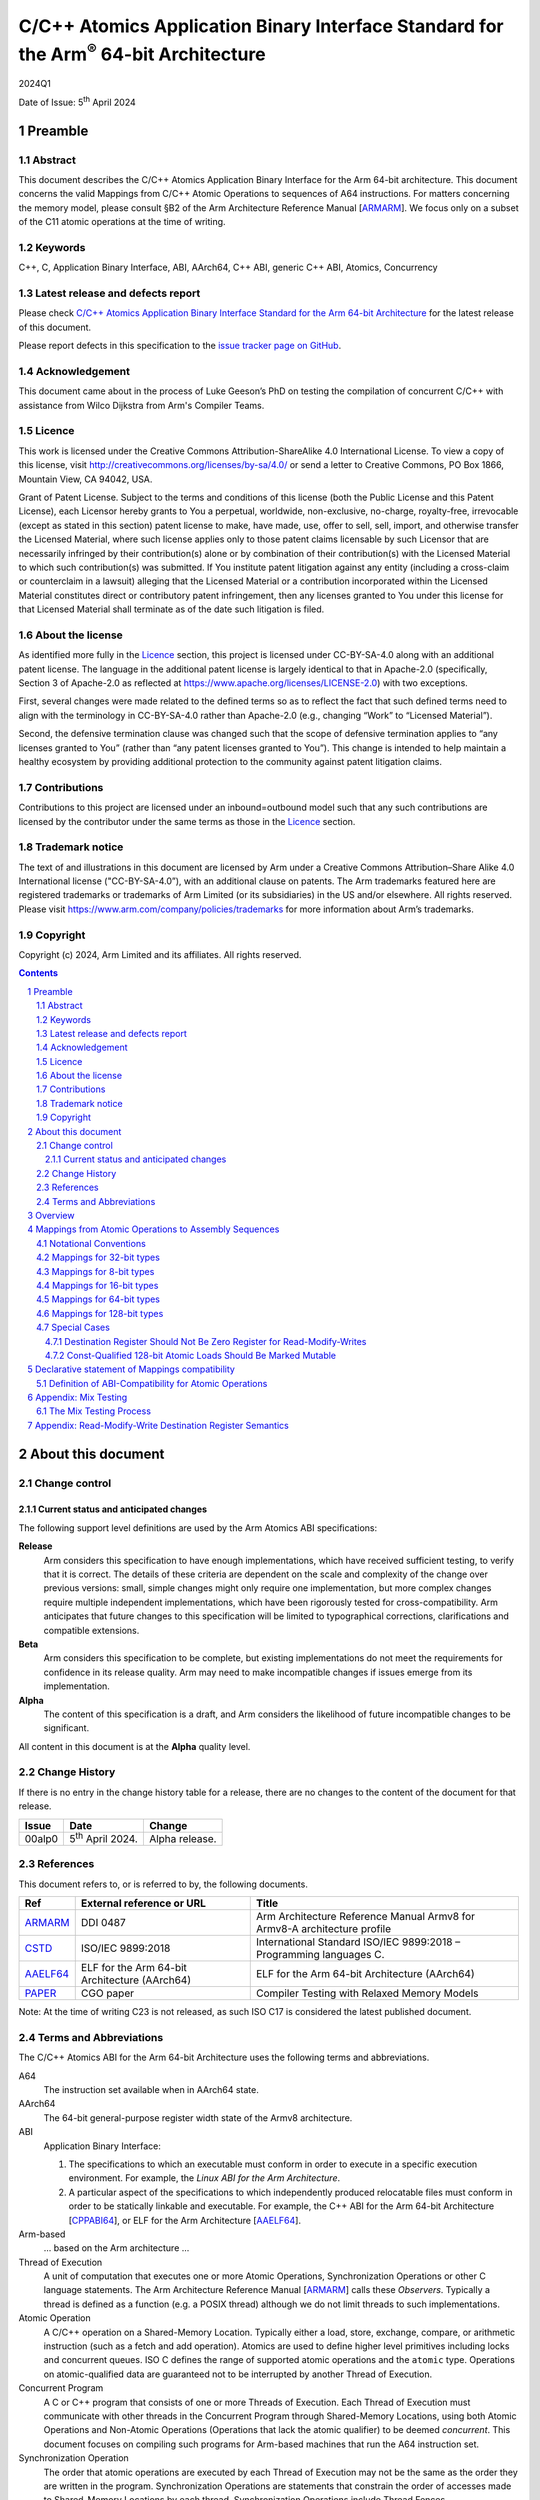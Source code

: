 ..
   Copyright (c) 2024, Arm Limited and its affiliates.  All rights reserved.
   CC-BY-SA-4.0 AND Apache-Patent-License
   See LICENSE file for details

.. |release| replace:: 2024Q1
.. |date-of-issue| replace:: 5\ :sup:`th` April 2024
.. |copyright-date| replace:: 2024
.. |footer| replace:: Copyright © |copyright-date|, Arm Limited and its
                      affiliates. All rights reserved.

.. _ARMARM: https://developer.arm.com/documentation/ddi0487/latest
.. _AAELF64: https://github.com/ARM-software/abi-aa/releases
.. _CPPABI64: https://github.com/ARM-software/abi-aa/releases
.. _CSTD: https://www.open-std.org/jtc1/sc22/wg14/www/docs/n1548.pdf
.. _PAPER: https://doi.org/10.1109/CGO57630.2024.10444836

*********************************************************************************************
C/C++ Atomics Application Binary Interface Standard for the Arm\ :sup:`®` 64-bit Architecture
*********************************************************************************************

.. class:: version

|release|

.. class:: issued

Date of Issue: |date-of-issue|

.. class:: logo

.. image:: Arm_logo_blue_RGB.svg
   :scale: 30%

.. section-numbering::

.. raw:: pdf

   PageBreak oneColumn


Preamble
========

Abstract
--------

This document describes the C/C++ Atomics Application Binary Interface for the
Arm 64-bit architecture. This document concerns the valid Mappings from C/C++
Atomic Operations to sequences of A64 instructions. For matters concerning the
memory model, please consult §B2 of the Arm Architecture Reference Manual
[ARMARM_]. We focus only on a subset of the C11 atomic operations at the time
of writing.

Keywords
--------

C++, C, Application Binary Interface, ABI, AArch64, C++ ABI,  generic C++ ABI,
Atomics, Concurrency

Latest release and defects report
---------------------------------

Please check `C/C++ Atomics Application Binary Interface Standard for the Arm 64-bit Architecture
<https://github.com/ARM-software/abi-aa>`_ for the latest
release of this document.

Please report defects in this specification to the `issue tracker page
on GitHub
<https://github.com/ARM-software/abi-aa/issues>`_.

.. raw:: pdf

   PageBreak

Acknowledgement
---------------

This document came about in the process of Luke Geeson’s PhD on testing the
compilation of concurrent C/C++ with assistance from Wilco Dijkstra from Arm's
Compiler Teams.



Licence
-------

This work is licensed under the Creative Commons
Attribution-ShareAlike 4.0 International License. To view a copy of
this license, visit http://creativecommons.org/licenses/by-sa/4.0/ or
send a letter to Creative Commons, PO Box 1866, Mountain View, CA
94042, USA.

Grant of Patent License. Subject to the terms and conditions of this
license (both the Public License and this Patent License), each
Licensor hereby grants to You a perpetual, worldwide, non-exclusive,
no-charge, royalty-free, irrevocable (except as stated in this
section) patent license to make, have made, use, offer to sell, sell,
import, and otherwise transfer the Licensed Material, where such
license applies only to those patent claims licensable by such
Licensor that are necessarily infringed by their contribution(s) alone
or by combination of their contribution(s) with the Licensed Material
to which such contribution(s) was submitted. If You institute patent
litigation against any entity (including a cross-claim or counterclaim
in a lawsuit) alleging that the Licensed Material or a contribution
incorporated within the Licensed Material constitutes direct or
contributory patent infringement, then any licenses granted to You
under this license for that Licensed Material shall terminate as of
the date such litigation is filed.

About the license
-----------------

As identified more fully in the Licence_ section, this project
is licensed under CC-BY-SA-4.0 along with an additional patent
license.  The language in the additional patent license is largely
identical to that in Apache-2.0 (specifically, Section 3 of Apache-2.0
as reflected at https://www.apache.org/licenses/LICENSE-2.0) with two
exceptions.

First, several changes were made related to the defined terms so as to
reflect the fact that such defined terms need to align with the
terminology in CC-BY-SA-4.0 rather than Apache-2.0 (e.g., changing
“Work” to “Licensed Material”).

Second, the defensive termination clause was changed such that the
scope of defensive termination applies to “any licenses granted to
You” (rather than “any patent licenses granted to You”).  This change
is intended to help maintain a healthy ecosystem by providing
additional protection to the community against patent litigation
claims.

Contributions
-------------

Contributions to this project are licensed under an inbound=outbound
model such that any such contributions are licensed by the contributor
under the same terms as those in the `Licence`_ section.

Trademark notice
----------------

The text of and illustrations in this document are licensed by Arm
under a Creative Commons Attribution–Share Alike 4.0 International
license ("CC-BY-SA-4.0”), with an additional clause on patents.
The Arm trademarks featured here are registered trademarks or
trademarks of Arm Limited (or its subsidiaries) in the US and/or
elsewhere. All rights reserved. Please visit
https://www.arm.com/company/policies/trademarks for more information
about Arm’s trademarks.

Copyright
---------

Copyright (c) |copyright-date|, Arm Limited and its affiliates.  All rights
reserved.

.. raw:: pdf

   PageBreak

.. contents::
   :depth: 3

.. raw:: pdf

   PageBreak

About this document
===================

Change control
--------------

Current status and anticipated changes
^^^^^^^^^^^^^^^^^^^^^^^^^^^^^^^^^^^^^^

The following support level definitions are used by the Arm Atomics ABI
specifications:

**Release**
   Arm considers this specification to have enough implementations, which have
   received sufficient testing, to verify that it is correct. The details of
   these criteria are dependent on the scale and complexity of the change over
   previous versions: small, simple changes might only require one
   implementation, but more complex changes require multiple independent
   implementations, which have been rigorously tested for cross-compatibility.
   Arm anticipates that future changes to this specification will be limited to
   typographical corrections, clarifications and compatible extensions.

**Beta**
   Arm considers this specification to be complete, but existing
   implementations do not meet the requirements for confidence in its release
   quality. Arm may need to make incompatible changes if issues emerge from its
   implementation.

**Alpha**
   The content of this specification is a draft, and Arm considers the
   likelihood of future incompatible changes to be significant.

All content in this document is at the **Alpha** quality level.

Change History
--------------

If there is no entry in the change history table for a release, there are no
changes to the content of the document for that release.

.. class:: atomicsabi64-change-history

.. table::

  +---------+------------------------------+-------------------------------------------------------------------+
  | Issue   | Date                         | Change                                                            |
  +=========+==============================+===================================================================+
  | 00alp0  | 5\ :sup:`th` April 2024.     | Alpha release.                                                    |
  +---------+------------------------------+-------------------------------------------------------------------+
  

References
----------

This document refers to, or is referred to by, the following documents.

.. table::

  +-------------+--------------------------------------------------------------+-----------------------------------------------------------------------------+
  | Ref         | External reference or URL                                    | Title                                                                       |
  +=============+==============================================================+=============================================================================+
  | ARMARM_     | DDI 0487                                                     | Arm Architecture Reference Manual Armv8 for Armv8-A architecture profile    |
  +-------------+--------------------------------------------------------------+-----------------------------------------------------------------------------+
  | CSTD_       | ISO/IEC 9899:2018                                            | International Standard ISO/IEC 9899:2018 – Programming languages C.         |
  +-------------+--------------------------------------------------------------+-----------------------------------------------------------------------------+
  | AAELF64_    | ELF for the Arm 64-bit Architecture (AArch64)                | ELF for the Arm 64-bit Architecture (AArch64)                               |
  +-------------+--------------------------------------------------------------+-----------------------------------------------------------------------------+
  | PAPER_      | CGO paper                                                    | Compiler Testing with Relaxed Memory Models                                 |
  +-------------+--------------------------------------------------------------+-----------------------------------------------------------------------------+



Note: At the time of writing C23 is not released, as such ISO C17 is considered
the latest published document.

.. raw:: pdf

   PageBreak

Terms and Abbreviations
-----------------------

The C/C++ Atomics ABI for the Arm 64-bit Architecture uses the following terms and
abbreviations.

A64
   The instruction set available when in AArch64 state.

AArch64
   The 64-bit general-purpose register width state of the Armv8 architecture.

ABI
   Application Binary Interface:

   1. The specifications to which an executable must conform in order to
      execute in a specific execution environment. For example, the
      :title-reference:`Linux ABI for the Arm Architecture`.

   2. A particular aspect of the specifications to which independently
      produced relocatable files must conform in order to be statically
      linkable and executable.  For example, the C++ ABI for the Arm 64-bit
      Architecture [CPPABI64_], or ELF for the Arm Architecture [AAELF64_].

Arm-based
   ... based on the Arm architecture ...

Thread of Execution
   A unit of computation that executes one or more Atomic Operations,
   Synchronization Operations or other C language statements. The Arm
   Architecture Reference Manual [ARMARM_] calls these *Observers*. Typically a
   thread is defined as a function (e.g. a POSIX thread) although we do not
   limit threads to such implementations.

Atomic Operation
   A C/C++ operation on a Shared-Memory Location. Typically either a load,
   store, exchange, compare, or arithmetic instruction (such as a fetch and add
   operation). Atomics are used to define higher level primitives including
   locks and concurrent queues. ISO C defines the range of supported atomic
   operations and the ``atomic`` type. Operations on atomic-qualified data are
   guaranteed not to be interrupted by another Thread of Execution.

Concurrent Program
   A C or C++ program that consists of one or more Threads of Execution. Each
   Thread of Execution must communicate with other threads in the Concurrent
   Program through Shared-Memory Locations, using both Atomic Operations and
   Non-Atomic Operations (Operations that lack the atomic qualifier) to be
   deemed *concurrent*. This document focuses on compiling such programs for
   Arm-based machines that run the A64 instruction set.

Synchronization Operation
   The order that atomic operations are executed by each Thread of Execution
   may not be the same as the order they are written in the program.
   Synchronization Operations are statements that constrain the order of
   accesses made to Shared-Memory Locations by each thread. Synchronization
   Operations include Thread Fences.

Shared-Memory Location
   A memory location that can be accessed by any Thread of Execution in the
   program.

Memory Order Parameter
   Describes a constraint on an Atomic Operation or Synchronization Operation.
   Memory Order describes how memory accesses made by Atomic Operations may be
   ordered with respect to other Atomic Operations and Synchronization
   Operations. ISO C defines a ``memory_order`` enum type to capture the
   possible memory order parameters.

Thread Fence 
   A Thread Fence is a Synchronization Operation that constrains the order of
   Accesses made by Atomic Operations on a given Thread of Execution. Fences
   are equipped with a Memory Order Parameter that specifies which kinds of
   accesses may be reordered before or after the fence. ISO C defines the
   ``atomic_thread_fence`` to synchronize the order of accesses made by atomic
   operations on ``_Atomic`` qualified data.

Assembly Sequence
   A sequence of A64 instructions, optionally including Atomic Instructions.

Mapping
   A Mapping takes an Atomic Operation and Compiler Profile as input, 
   producing an Assembly Sequence as output.

Compiler Profile
   A Compiler implementation and command-line flags or attributes that use
   Mappings.

More specific terminology is defined when it is first used.

.. raw:: pdf

   PageBreak

Overview
========

The C/C++ Atomics ABI for the Arm 64-bit architecture (AABI64) comprises the
following sub-components.

* The `Mappings from Atomic Operations to Assembly Sequences`_, which defines
  the Mappings from C/C++ atomic operations to sto one of more Assembly 
  Sequences that are interoperable with respect to each other.

* A `Declarative statement of Mappings compatibility`_, as far as
  non-exhaustive testing can validate, that the aforementioned Mappings can be
  used together. That is, there is no tested combination of Mappings that
  induces unexpected program behaviour when a compiled program that uses
  atomics is executed on a multi-core Arm-based machine.

Mappings from Atomic Operations to Assembly Sequences
=====================================================

We now describe the compatible Mappings for C/C++ Atomic Operations and
Assembly Sequences. Since there is a large number of ways these Mappings may be
combined, we break down the tables by the width of the access, and list
compatible Assembly Sequences for each Atomic Operation.

This is an open ABI, we encourage improvements to this specification to be
submitted to the `issue tracker page on
GitHub <https://github.com/ARM-software/abi-aa/issues>`_.

These Mappings are not exhaustive, but aim to cover the atomics we have tested.
Please request more atomics using the issue tracker.

Notational Conventions
----------------------
To reduce repetition, we use the following notational conventions

.. table::

  +-----------------------------------------+--------------------------------------+
  | Memory Order Parameter                  | Notation                             | 
  +=========================================+======================================+
  | ``memory_order_relaxed``                | ``relaxed``                          |
  +-----------------------------------------+--------------------------------------+
  | ``memory_order_acquire``                | ``acq``                              |
  +-----------------------------------------+--------------------------------------+
  | ``memory_order_release``                | ``rel``                              |
  +-----------------------------------------+--------------------------------------+
  | ``memory_order_acq_rel``                | ``acq_rel``                          |
  +-----------------------------------------+--------------------------------------+
  | ``memory_order_seq_cst``                | ``sc``                               |
  +-----------------------------------------+--------------------------------------+

In what follows ``loc`` refers to the location, ``val`` refers to a value
parameter.

Arbitrary registers may be used in the Assembly Sequences that may change in
compiler implementations. Cases where arbitrary registers may *not* be used are
covered in the Special Cases section.

Further, in what follows there may be multiple valid Mappings from Atomic
Operation to Assembly Sequence, as made available by a given architecture
extension. In this case we split the rows of the table to represent multiple
options.

.. table::

  +--------------------------------------------------------+--------------------------------------+
  | Atomic Operation                                       | Assembly Sequence                    | 
  +============================================+===========+======================================+
  | ``atomic_store_explicit(loc,val,relaxed)`` | ARCH1     | ``option A``                         |
  +                                            +-----------+--------------------------------------+
  |                                            | ARCH2     | ``option B``                         |
  +--------------------------------------------+-----------+--------------------------------------+

Where ARCH is for example BASE (armv8), LSE, LSE2, LSE128, RCPC, or LRCPC3.
ARCH describes the required extension, with BASE meaning Armv8-A with no
extensions and LSE is shorthand for FEAT_LSE (likewise for the other extensions).

Lastly, all operations are in a shorthand form:

.. table::

  +----------------------------------------------------+--------------------------------------+
  | Atomic Operation                                   | ShortHand Atomic Operation           | 
  +====================================================+======================================+
  | ``atomic_store_explicit(...)``                     | ``store(...)``                       |
  +----------------------------------------------------+--------------------------------------+
  | ``atomic_load_explicit(...)``                      | ``load(...)``                        |
  +----------------------------------------------------+--------------------------------------+
  | ``atomic_thread_fence(...)``                       | ``fence(...)``                       |
  +----------------------------------------------------+--------------------------------------+
  | ``atomic_exchange_explicit(...)``                  | ``exchange(...)``                    |
  +----------------------------------------------------+--------------------------------------+
  | ``atomic_fetch_add_explicit(...)``                 | ``fetch_add(...)``                   | 
  +----------------------------------------------------+--------------------------------------+
  | ``atomic_fetch_sub_explicit(...)``                 | ``fetch_sub(...)``                   | 
  +----------------------------------------------------+--------------------------------------+
  | ``atomic_fetch_or_explicit(...)``                  | ``fetch_or(...)``                    | 
  +----------------------------------------------------+--------------------------------------+
  | ``atomic_fetch_xor_explicit(...)``                 | ``fetch_xor(...)``                   | 
  +----------------------------------------------------+--------------------------------------+
  | ``atomic_fetch_and_explicit(...)``                 | ``fetch_and(...)``                   | 
  +----------------------------------------------------+--------------------------------------+


Mappings for 32-bit types
-------------------------

In what follows, register ``X1`` contains the location ``loc`` and ``W2``
contains ``val``. The result is returned in ``W0``.

  +-------------------------------------------------------------------------------------------+
  | Note                                                                                      |
  +===========================================================================================+
  | ``*`` Using ``WZR`` or ``XZR`` for the destination register is invalid (Section 4.7).     |
  +-------------------------------------------------------------------------------------------+

.. table::

  +------------------------------------------+--------------------------------------+
  | Atomic Operation                         | Assembly Sequence                    | 
  +==========================================+======================================+
  | ``store(loc,val,relaxed)``               | ``STR   W2, [X1]``                   |
  +------------------------------------------+--------------------------------------+
  | ``store(loc,val,rel)``                   | ``STLR  W2, [X1]``                   |
  | ``store(loc,val,sc)``                    |                                      |
  +------------------------------------------+--------------------------------------+
  | ``load(loc,relaxed)``                    | ``LDR   W2, [X1]``                   |
  +-------------------------------+----------+--------------------------------------+
  | ``load(loc,acq)``             | ``BASE`` | ``LDAR  W2, [X1]``                   |
  +                               +----------+--------------------------------------+
  |                               | ``RCPC`` | ``LDAPR W2, [X1]``                   |
  +-------------------------------+----------+--------------------------------------+
  | ``load(loc,sc)``                         | ``LDAR  W2, [X1]``                   |
  +------------------------------------------+--------------------------------------+
  | ``fence(relaxed)``                       | ``NOP``                              |
  +------------------------------------------+--------------------------------------+
  | ``fence(acq)``                           | ``DMB ISHLD``                        |
  +------------------------------------------+--------------------------------------+
  | ``fence(rel)``                           | ``DMB ISH``                          |
  | ``fence(acq_rel)``                       |                                      |
  | ``fence(sc)``                            |                                      |
  +-------------------------------+----------+--------------------------------------+
  | ``exchange(loc,val,relaxed)`` | ``BASE`` | ``loop:``                            |
  |                               |          |   ``LDXR   W0, [X1]``                |
  |                               |          |                                      |
  |                               |          |   ``STXR   W3, W2, [X1]``            |
  |                               |          |                                      |
  |                               |          |   ``CBNZ   W3, loop``                |
  |                               +----------+--------------------------------------+
  |                               | ``LSE``  | ``SWP    W2, W0, [X1]`` *            | 
  +-------------------------------+----------+--------------------------------------+
  | ``exchange(loc,val,acq)``     | ``BASE`` | ``loop:``                            |
  |                               |          |   ``LDAXR  W0, [X1]``                |
  |                               |          |                                      |
  |                               |          |   ``STXR   W3, W2, [X1]``            |
  |                               |          |                                      |
  |                               |          |   ``CBNZ   W3, loop``                |
  |                               +----------+--------------------------------------+
  |                               | ``LSE``  | ``SWPA   W2, W0, [X1]`` *            |  
  +-------------------------------+----------+--------------------------------------+
  | ``exchange(loc,val,rel)``     | ``BASE`` | ``loop:``                            |
  |                               |          |   ``LDXR   W0, [X1]``                |
  |                               |          |                                      |
  |                               |          |   ``STLXR  W3, W2, [X1]``            |
  |                               |          |                                      |
  |                               |          |   ``CBNZ   W3, loop``                |
  |                               +----------+--------------------------------------+
  |                               | ``LSE``  | ``SWPL   W2, W0, [X1]`` *            | 
  +-------------------------------+----------+--------------------------------------+
  | ``exchange(loc,val,acq_rel)`` | ``BASE`` | ``loop:``                            |
  | ``exchange(loc,val,sc)``      |          |   ``LDAXR  W0, [X1]``                |
  |                               |          |                                      |
  |                               |          |   ``STLXR  W3, W2, [X1]``            |
  |                               |          |                                      |
  |                               |          |   ``CBNZ   W3, loop``                |
  |                               +----------+--------------------------------------+
  |                               | ``LSE``  | ``SWPAL  W2, W0, [X1]`` *            | 
  +-------------------------------+----------+--------------------------------------+
  | ``fetch_add(loc,val,relaxed)``| ``BASE`` | ``loop:``                            |
  |                               |          |   ``LDXR   W0, [X1]``                |
  |                               |          |                                      |
  |                               |          |   ``ADD    W2, W2, W0``              |
  |                               |          |                                      |
  |                               |          |   ``STXR   W3, W2, [X1]``            |
  |                               |          |                                      |
  |                               |          |   ``CBNZ   W3, loop``                |
  +                               +----------+--------------------------------------+
  |                               | ``LSE``  | ``LDADD    W2, W0, [X1]`` *          |
  +-------------------------------+----------+--------------------------------------+
  | ``fetch_add(loc,val,acq)``    | ``BASE`` | ``loop:``                            |
  |                               |          |   ``LDAXR  W0, [X1]``                |
  |                               |          |                                      |
  |                               |          |   ``ADD    W2, W2, W0``              |
  |                               |          |                                      |
  |                               |          |   ``STXR   W3, W2, [X1]``            |
  |                               |          |                                      |
  |                               |          |   ``CBNZ   W3, loop``                |
  |                               +----------+--------------------------------------+
  |                               | ``LSE``  | ``LDADDA   W2, W0, [X1]`` *          | 
  +-------------------------------+----------+--------------------------------------+
  | ``fetch_add(loc,val,rel)``    | ``BASE`` | ``loop:``                            |
  |                               |          |   ``LDXR   W0, [X1]``                |
  |                               |          |                                      |
  |                               |          |   ``ADD    W2, W2, W0``              |
  |                               |          |                                      |
  |                               |          |   ``STLXR  W3, W2, [X1]``            |
  |                               |          |                                      |
  |                               |          |   ``CBNZ   W3, loop``                |
  |                               +----------+--------------------------------------+
  |                               | ``LSE``  | ``LDADDL   W2, W0, [X1]`` *          |
  +-------------------------------+----------+--------------------------------------+
  | ``fetch_add(loc,val,acq_rel)``| ``BASE`` | ``loop:``                            |
  | ``fetch_add(loc,val,sc)``     |          |   ``LDXAR  W0, [X1]``                |
  |                               |          |                                      |
  |                               |          |   ``ADD    W2, W2, W0``              |
  |                               |          |                                      |
  |                               |          |   ``STLXR  W3, W2, [X1]``            |
  |                               |          |                                      |
  |                               |          |   ``CBNZ   W3, loop``                | 
  |                               +----------+--------------------------------------+
  |                               | ``LSE``  | ``LDADDAL  W2, W0, [X1]`` *          |
  +-------------------------------+----------+--------------------------------------+
  | ``compare_exchange_strong(``  | ``BASE`` | ``loop:``                            |
  |   ``loc,&exp,val,relaxed,``   |          |   ``LDXR   W0, [X1]``                |
  |   ``relaxed)``                |          |                                      |
  |                               |          |   ``CMP    W0, W4``                  |
  |                               |          |                                      |
  |                               |          |   ``B.NE    fail``                   |
  |                               |          |                                      |
  |                               |          |   ``STXR   W3, W2, [X1]``            |
  |                               |          |                                      |
  |                               |          |   ``CBNZ   W3, loop``                |
  |                               |          |                                      |
  |                               |          | ``fail:``                            |
  |                               +----------+--------------------------------------+
  |                               | ``LSE``  | ``CAS    W0, W2, [X1]`` *            |
  +-------------------------------+----------+--------------------------------------+
  | ``compare_exchange_strong(``  | ``BASE`` | ``loop:``                            |
  |   ``loc,&exp,val,acq,acq)``   |          |   ``LDAXR  W0, [X1]``                |
  |                               |          |                                      |
  |                               |          |   ``CMP    W0, W4``                  |
  |                               |          |                                      |
  |                               |          |   ``B.NE    fail``                   |
  |                               |          |                                      |
  |                               |          |   ``STXR   W3, W2, [X1]``            |
  |                               |          |                                      |
  |                               |          |   ``CBNZ   W3, loop``                |
  |                               |          |                                      |
  |                               |          | ``fail:``                            |
  |                               +----------+--------------------------------------+
  |                               | ``LSE``  | ``CASA   W0, W2, [X1]`` *            |
  +-------------------------------+----------+--------------------------------------+
  | ``compare_exchange_strong(``  | ``BASE`` | ``loop:``                            |
  |   ``loc,&exp,val,rel,rel)``   |          |   ``LDXR   W0, [X1]``                |
  |                               |          |                                      |
  |                               |          |   ``CMP    W0, W4``                  |
  |                               |          |                                      |
  |                               |          |   ``B.NE    fail``                   |
  |                               |          |                                      |
  |                               |          |   ``STLXR  W3, W2, [X1]``            |
  |                               |          |                                      |
  |                               |          |   ``CBNZ   W3, loop``                |
  |                               |          |                                      |
  |                               |          | ``fail:``                            |
  |                               +----------+--------------------------------------+
  |                               | ``LSE``  | ``CASL   W0, W2, [X1]`` *            |
  +-------------------------------+----------+--------------------------------------+
  | ``compare_exchange_strong(``  | ``BASE`` | ``loop:``                            |
  |  ``loc,&exp,val,acq_rel,acq)``|          |   ``LDAXR  W0, [X1]``                |
  | ``compare_exchange_strong(``  |          |                                      |
  |   ``loc,&exp,val,sc,sc)``     |          |   ``CMP    W0, W4``                  |
  |                               |          |                                      |
  |                               |          |   ``B.NE    fail``                   |
  |                               |          |                                      |
  |                               |          |   ``STLXR  W3, W2, [X1]``            |
  |                               |          |                                      |
  |                               |          |   ``CBNZ   W3, loop``                |
  |                               |          |                                      |
  |                               |          | ``fail:``                            |
  |                               +----------+--------------------------------------+
  |                               | ``LSE``  | ``CASAL  W0, W2, [X1]`` *            |
  +-------------------------------+----------+--------------------------------------+

Mappings for 8-bit types
------------------------

The Mappings for 8-bit types are the same as 32-bit types except they use the
``B`` variants of instructions. 


Mappings for 16-bit types
-------------------------

The Mappings for 16-bit types are the same as 32-bit types except they use the
``H`` variants of instructions.

Mappings for 64-bit types
-------------------------

The Msappings for 64-bit types are the same as 32-bit types except the registers
used are X-registers.

Mappings for 128-bit types
--------------------------

Since the access width of 128-bit types is double that of the 64-bit register
width, the following Mappings use *pair* instructions, which require their own
table.

In what follows, register ``X4`` contains the location ``loc``, ``X2`` and 
``X3`` contain the input value. The result is returned in ``X0`` and ``X1``.

.. table::

  +-----------------------------------------------+--------------------------------------+
  | Atomic Operation                              | Assembly Sequence                    |
  +=================================+=============+======================================+
  | ``store(loc,val,relaxed)``      | ``BASE``    | ``loop:``                            |
  |                                 |             |   ``LDXP   XZR, X1, [X4]``           |
  |                                 |             |                                      |
  |                                 |             |   ``STXP   W5, X2, X3, [X4]``        |
  |                                 |             |                                      |
  |                                 |             |   ``CBNZ   W5, loop``                |
  |                                 +-------------+--------------------------------------+
  |                                 | ``LSE``     | ``LDP   X0, X1, [X4]``               |
  |                                 |             |                                      |
  |                                 |             | ``loop:``                            |
  |                                 |             |   ``MOV    X6, X0``                  |
  |                                 |             |                                      |
  |                                 |             |   ``MOV    X7, X1``                  |
  |                                 |             |                                      |
  |                                 |             |   ``CASP   X0, X1, X2, X3, [X4]``    |
  |                                 |             |                                      |
  |                                 |             |   ``CMP    X0, X6``                  |
  |                                 |             |                                      |
  |                                 |             |   ``CCMP   X1, X7, 0, EQ``           |
  |                                 |             |                                      |
  |                                 |             |   ``B.NE   loop``                    |
  |                                 +-------------+--------------------------------------+
  |                                 | ``LSE2``    | ``STP   x2, X3, [X4]``               |
  +---------------------------------+-------------+--------------------------------------+
  | ``store(loc,val,rel)``          | ``BASE``    | ``loop:``                            |
  |                                 |             |   ``LDXP    XZR, X1, [X4]``          |
  |                                 |             |   ``STLXP   W5, X2, X3, [X4]``       |
  |                                 |             |   ``CBNZ    W5, loop``               |
  |                                 +-------------+--------------------------------------+
  |                                 | ``LSE``     | ``LDP   X0, X1, [X4]``               |
  |                                 |             |                                      |
  |                                 |             | ``loop:``                            |
  |                                 |             |   ``MOV    X6, X0``                  |
  |                                 |             |                                      |
  |                                 |             |   ``MOV    X7, X1``                  |
  |                                 |             |                                      |
  |                                 |             |   ``CASPL  X0, X1, X2, X3, [X4]``    |
  |                                 |             |                                      |
  |                                 |             |   ``CMP    X0, X6``                  |
  |                                 |             |                                      |
  |                                 |             |   ``CCMP   X1, X7, 0, EQ``           |
  |                                 |             |                                      |
  |                                 |             |   ``B.NE   loop``                    |
  |                                 +-------------+--------------------------------------+
  |                                 | ``LSE2``    | ``DMB   ISH``                        |
  |                                 |             |                                      |
  |                                 |             | ``STP   X2, X3, [X4]``               |
  |                                 +-------------+--------------------------------------+
  |                                 | ``LRCPC3``  | ``STILP   X2, X3, [X4]``             |
  +---------------------------------+-------------+--------------------------------------+
  | ``store(loc,val,sc)``           | ``BASE``    | ``loop:``                            |
  |                                 |             |   ``LDXP    XZR, X1, [X4]``          |
  |                                 |             |                                      |
  |                                 |             |   ``STLXP   W5, X2, X3, [X4]``       |
  |                                 |             |                                      |
  |                                 |             |   ``CBNZ    W5, loop``               |
  |                                 +-------------+--------------------------------------+
  |                                 | ``LSE``     | ``LDP   X0, X1, [X4]``               |
  |                                 |             |                                      |
  |                                 |             | ``loop:``                            |
  |                                 |             |   ``MOV    X6, X0``                  |
  |                                 |             |                                      |
  |                                 |             |   ``MOV    X7, X1``                  |
  |                                 |             |                                      |
  |                                 |             |   ``CASPL  X0, X1, X2, X3, [X4]``    |
  |                                 |             |                                      |
  |                                 |             |   ``CMP    X0, X6``                  |
  |                                 |             |                                      |
  |                                 |             |   ``CCMP   X1, X7, 0, EQ``           |
  |                                 |             |                                      |
  |                                 |             |   ``B.NE   loop``                    |
  |                                 +-------------+--------------------------------------+
  |                                 | ``LSE2``    | ``DMB   ISH``                        |
  |                                 |             |                                      |
  |                                 |             | ``STP   X2, X3, [X4]``               |
  |                                 |             |                                      |
  |                                 |             | ``DMB   ISH``                        |
  |                                 +-------------+--------------------------------------+
  |                                 | ``LRCPC3``  | ``STILP   X2, X3, [X4]``             |
  +---------------------------------+-------------+--------------------------------------+
  | ``load(loc,relaxed)``           | ``BASE``    | ``loop:``                            |
  |                                 |             |   ``LDXP   X0, X1, [X4]``            |
  |                                 |             |                                      |
  |                                 |             |   ``STXP   W5, X0, X1, [X4]``        |
  |                                 |             |                                      |
  |                                 |             |   ``CBNZ   W5, loop``                |
  |                                 +-------------+--------------------------------------+
  |                                 | ``LSE``     | ``CASP   X0, X1, X0, X1, [X4]``      |
  |                                 +-------------+--------------------------------------+
  |                                 | ``LSE2``    | ``LDP   X0, X1, [X4]``               |
  +---------------------------------+-------------+--------------------------------------+
  | ``load(loc,acq)``               | ``BASE``    | ``loop:``                            |
  |                                 |             |   ``LDAXP  X0, X1, [X4]``            |
  |                                 |             |                                      |
  |                                 |             |   ``STXP   W5, X0, X1, [X4]``        |
  |                                 |             |                                      |
  |                                 |             |   ``CBNZ   W5, loop``                |
  |                                 +-------------+--------------------------------------+
  |                                 | ``LSE``     | ``CASPA  X0, X1, X0, X1, [X4]``      |
  |                                 +-------------+--------------------------------------+
  |                                 | ``LSE2``    | ``LDP   X0, X1, [X4]``               |
  |                                 |             |                                      |
  |                                 |             | ``DMB   ISHLD``                      |
  |                                 +-------------+--------------------------------------+
  |                                 | ``LRCPC3``  | ``LDIAPP   X0, X1, [X4]``            |
  +---------------------------------+-------------+--------------------------------------+
  | ``load(loc,sc)``                | ``BASE``    | ``loop:``                            |
  |                                 |             |   ``LDAXP   X0, X1, [X4]``           |
  |                                 |             |                                      |
  |                                 |             |   ``STXP    W5, X0, X1, [X4]``       |
  |                                 |             |                                      |
  |                                 |             |   ``CBNZ    W5, loop``               |
  |                                 +-------------+--------------------------------------+
  |                                 | ``LSE``     | ``CASPA  X0, X1, X0, X1, [X4]``      |
  |                                 +-------------+--------------------------------------+
  |                                 | ``LSE2``    | ``LDAR  X5, [X4]``                   |
  |                                 |             |                                      |
  |                                 |             | ``LDP   X0, X1, [X4]``               |
  |                                 |             |                                      |
  |                                 |             | ``DMB   ISHLD``                      |
  |                                 +-------------+--------------------------------------+
  |                                 | ``LRCPC3``  | ``LDAR   X5, [X4]``                  |
  |                                 |             |                                      |
  |                                 |             | ``LDIAPP X0, X1, [X4]``              |
  +---------------------------------+-------------+--------------------------------------+
  | ``exchange(loc,val,relaxed)``   | ``BASE``    | ``loop:``                            |
  |                                 |             |   ``LDXP   X0, X1, [X4]``            |
  |                                 |             |                                      |
  |                                 |             |   ``STXP   W5, X2, X3, [X4]``        |
  |                                 |             |                                      |
  |                                 |             |   ``CBNZ   W5, loop``                |
  |                                 +-------------+--------------------------------------+
  |                                 | ``LSE``     | ``LDP   X0, X1, [X4]``               |
  |                                 |             |                                      |
  |                                 |             | ``loop:``                            |
  |                                 |             |   ``MOV    X6, X0``                  |
  |                                 |             |                                      |
  |                                 |             |   ``MOV    X7, X1``                  |
  |                                 |             |                                      |
  |                                 |             |   ``CASP   X0, X1, X2, X3, [X4]``    |
  |                                 |             |                                      |
  |                                 |             |   ``CMP    X0, X6``                  |
  |                                 |             |                                      |
  |                                 |             |   ``CCMP   X1, X7, 0, EQ``           |
  |                                 |             |                                      |
  |                                 |             |   ``B.NE   loop``                    |
  |                                 +-------------+--------------------------------------+
  |                                 | ``LSE128``  | ``MOV    X0, X2``                    |
  |                                 |             |                                      |
  |                                 |             | ``MOV    X1, X3``                    |
  |                                 |             |                                      |
  |                                 |             | ``SWPP   X0, X1, [X4]``              |
  +---------------------------------+-------------+--------------------------------------+
  | ``exchange(loc,val,acq)``       | ``BASE``    | ``loop:``                            |
  |                                 |             |   ``LDAXP  X0, X1, [X4]``            |
  |                                 |             |                                      |
  |                                 |             |   ``STXP   W5, X2, X3, [X4]``        |
  |                                 |             |                                      |
  |                                 |             |   ``CBNZ   W5, loop``                |
  |                                 +-------------+--------------------------------------+
  |                                 | ``LSE``     | ``LDP   X0, X1, [X4]``               |
  |                                 |             |                                      |
  |                                 |             | ``loop:``                            |
  |                                 |             |   ``MOV    X6, X0``                  |
  |                                 |             |                                      |
  |                                 |             |   ``MOV    X7, X1``                  |
  |                                 |             |                                      |
  |                                 |             |   ``CASPA  X0, X1, X2, X3, [X4]``    |
  |                                 |             |                                      |
  |                                 |             |   ``CMP    X0, X6``                  |
  |                                 |             |                                      |
  |                                 |             |   ``CCMP   X1, X7, 0, EQ``           |
  |                                 |             |                                      |
  |                                 |             |   ``B.NE   loop``                    |
  |                                 +-------------+--------------------------------------+
  |                                 | ``LSE128``  | ``MOV    X0, X2``                    |
  |                                 |             |                                      |
  |                                 |             | ``MOV    X1, X3``                    |
  |                                 |             |                                      |
  |                                 |             | ``SWPPA  X0, X1, [X4]``              |
  +---------------------------------+-------------+--------------------------------------+
  | ``exchange(loc,val,rel)``       | ``BASE``    | ``loop:``                            |
  |                                 |             |   ``LDXP   X0, X1, [X4]``            |
  |                                 |             |                                      |
  |                                 |             |   ``STLXP  W5, X2, X3, [X4]``        |
  |                                 |             |                                      |
  |                                 |             |   ``CBNZ   W5, loop``                |
  |                                 +-------------+--------------------------------------+
  |                                 | ``LSE``     | ``LDP   X0, X1, [X4]``               |
  |                                 |             |                                      |
  |                                 |             | ``loop:``                            |
  |                                 |             |   ``MOV    X6, X0``                  |
  |                                 |             |                                      |
  |                                 |             |   ``MOV    X7, X1``                  |
  |                                 |             |                                      |
  |                                 |             |   ``CASPL  X0, X1, X2, X3, [X4]``    |
  |                                 |             |                                      |
  |                                 |             |   ``CMP    X0, X6``                  |
  |                                 |             |                                      |
  |                                 |             |   ``CCMP   X1, X7, 0, EQ``           |
  |                                 |             |                                      |
  |                                 |             |   ``B.NE   loop``                    |
  |                                 +-------------+--------------------------------------+
  |                                 | ``LSE128``  | ``MOV    X0, X2``                    |
  |                                 |             |                                      |
  |                                 |             | ``MOV    X1, X3``                    |
  |                                 |             |                                      |
  |                                 |             | ``SWPPL  X0, X1, [X4]``              |
  +---------------------------------+-------------+--------------------------------------+
  | ``exchange(loc,val,acq_rel)``   | ``BASE``    | ``loop:``                            |
  | ``exchange(loc,val,sc)``        |             |   ``LDAXP  X0, X1, [X4]``            |
  |                                 |             |                                      |
  |                                 |             |   ``STLXP  W5, X2, X3, [X4]``        |
  |                                 |             |                                      |
  |                                 |             |   ``CBNZ   W5, loop``                |
  |                                 +-------------+--------------------------------------+
  |                                 | ``LSE``     | ``LDP   X0, X1, [X4]``               |
  |                                 |             |                                      |
  |                                 |             | ``loop:``                            |
  |                                 |             |   ``MOV    X6, X0``                  |
  |                                 |             |                                      |
  |                                 |             |   ``MOV    X7, X1``                  |
  |                                 |             |                                      |
  |                                 |             |   ``CASPAL X0, X1, X2, X3, [X4]``    |
  |                                 |             |                                      |
  |                                 |             |   ``CMP    X0, X6``                  |
  |                                 |             |                                      |
  |                                 |             |   ``CCMP   X1, X7, 0, EQ``           |
  |                                 |             |                                      |
  |                                 |             |   ``B.NE   loop``                    |
  |                                 +-------------+--------------------------------------+
  |                                 | ``LSE128``  | ``MOV    X0, X2``                    |
  |                                 |             |                                      |
  |                                 |             | ``MOV    X1, X3``                    |
  |                                 |             |                                      |
  |                                 |             | ``SWPPAL X0, X1, [X4]``              |
  +---------------------------------+-------------+--------------------------------------+
  | ``fetch_add(loc,val,relaxed)``  | ``BASE``    | ``loop:``                            |
  |                                 |             |   ``LDXP   X0, X1, [X4]``            |
  |                                 |             |                                      |
  |                                 |             |   ``ADDS   X0, X0, X2``              |
  |                                 |             |                                      |
  |                                 |             |   ``ADC    X1, X1, X3``              |
  |                                 |             |                                      |
  |                                 |             |   ``STXP   W5, X2, X3, [X4]``        |
  |                                 |             |                                      |
  |                                 |             |   ``CBNZ   W5, loop``                |
  |                                 +-------------+--------------------------------------+
  |                                 | ``LSE``     | ``LDP   X0, X1, [X4]``               |
  |                                 |             |                                      |
  |                                 |             | ``loop:``                            |
  |                                 |             |   ``MOV    X6, X0``                  |
  |                                 |             |                                      |
  |                                 |             |   ``MOV    X7, X1``                  |
  |                                 |             |                                      |
  |                                 |             |   ``ADDS   X8, X0, X2``              |
  |                                 |             |                                      |
  |                                 |             |   ``ADC    X9, X1, X3``              |
  |                                 |             |                                      |
  |                                 |             |   ``CASP   X0, X1, X8, X9, [X4]``    |
  |                                 |             |                                      |
  |                                 |             |   ``CMP    X0, X6``                  |
  |                                 |             |                                      |
  |                                 |             |   ``CCMP   X1, X7, 0, EQ``           |
  |                                 |             |                                      |
  |                                 |             |   ``B.NE   loop``                    |
  +---------------------------------+-------------+--------------------------------------+
  | ``fetch_add(loc,val,acq)``      | ``BASE``    | ``loop:``                            |
  |                                 |             |   ``LDAXP  X0, X1, [X4]``            |
  |                                 |             |                                      |
  |                                 |             |   ``ADDS   X0, X0, X2``              |
  |                                 |             |                                      |
  |                                 |             |   ``ADC    X1, X1, X3``              |
  |                                 |             |                                      |
  |                                 |             |   ``STXP   W5, X2, X3, [X4]``        |
  |                                 |             |                                      |
  |                                 |             |   ``CBNZ   W5, loop``                |
  |                                 +-------------+--------------------------------------+
  |                                 | ``LSE``     | ``LDP   X0, X1, [X4]``               |
  |                                 |             |                                      |
  |                                 |             | ``loop:``                            |
  |                                 |             |   ``MOV    X6, X0``                  |
  |                                 |             |                                      |
  |                                 |             |   ``MOV    X7, X1``                  |
  |                                 |             |                                      |
  |                                 |             |   ``ADDS   X8, X0, X2``              |
  |                                 |             |                                      |
  |                                 |             |   ``ADC    X9, X1, X3``              |
  |                                 |             |                                      |
  |                                 |             |   ``CASPA  X0, X1, X8, X9, [X4]``    |
  |                                 |             |                                      |
  |                                 |             |   ``CMP    X0, X6``                  |
  |                                 |             |                                      |
  |                                 |             |   ``CCMP   X1, X7, 0, EQ``           |
  |                                 |             |                                      |
  |                                 |             |   ``B.NE   loop``                    |
  +---------------------------------+-------------+--------------------------------------+
  | ``fetch_add(loc,val,rel)``      | ``BASE``    | ``loop:``                            |
  |                                 |             |   ``LDXP   X0, X1, [X4]``            |
  |                                 |             |                                      |
  |                                 |             |   ``ADDS   X0, X0, X2``              |
  |                                 |             |                                      |
  |                                 |             |   ``ADC    X1, X1, X3``              |
  |                                 |             |                                      |
  |                                 |             |   ``STLXP  W5, X2, X3, [X4]``        |
  |                                 |             |                                      |
  |                                 |             |   ``CBNZ   W5, loop``                |
  |                                 +-------------+--------------------------------------+
  |                                 | ``LSE``     | ``LDP   X0, X1, [X4]``               |
  |                                 |             |                                      |
  |                                 |             | ``loop:``                            |
  |                                 |             |   ``MOV    X6, X0``                  |
  |                                 |             |                                      |
  |                                 |             |   ``MOV    X7, X1``                  |
  |                                 |             |                                      |
  |                                 |             |   ``ADDS   X8, X0, X2``              |
  |                                 |             |                                      |
  |                                 |             |   ``ADC    X9, X1, X3``              |
  |                                 |             |                                      |
  |                                 |             |   ``CASPL  X0, X1, X8, X9, [X4]``    |
  |                                 |             |                                      |
  |                                 |             |   ``CMP    X0, X6``                  |
  |                                 |             |                                      |
  |                                 |             |   ``CCMP   X1, X7, 0, EQ``           |
  |                                 |             |                                      |
  |                                 |             |   ``B.NE   loop``                    |
  +---------------------------------+-------------+--------------------------------------+
  | ``fetch_add(loc,val,acq_rel)``  | ``BASE``    | ``loop:``                            |
  | ``fetch_add(loc,val,sc)``       |             |   ``LDAXP  X0, X1, [X4]``            |
  |                                 |             |                                      |
  |                                 |             |   ``ADDS   X0, X0, X2``              |
  |                                 |             |                                      |
  |                                 |             |   ``ADC    X1, X1, X3``              |
  |                                 |             |                                      |
  |                                 |             |   ``STXLP  W5, X2, X3, [X4]``        |
  |                                 |             |                                      |
  |                                 |             |   ``CBNZ   W5, loop``                |
  |                                 +-------------+--------------------------------------+
  |                                 | ``LSE``     | ``LDP   X0, X1, [X4]``               |
  |                                 |             |                                      |
  |                                 |             | ``loop:``                            |
  |                                 |             |   ``MOV    X6, X0``                  |
  |                                 |             |                                      |
  |                                 |             |   ``MOV    X7, X1``                  |
  |                                 |             |                                      |
  |                                 |             |   ``ADDS   X8, X0, X2``              |
  |                                 |             |                                      |
  |                                 |             |   ``ADC    X9, X1, X3``              |
  |                                 |             |                                      |
  |                                 |             |   ``CASPAL X0, X1, X8, X9, [X4]``    |
  |                                 |             |                                      |
  |                                 |             |   ``CMP    X0, X6``                  |
  |                                 |             |                                      |
  |                                 |             |   ``CCMP   X1, X7, 0, EQ``           |
  |                                 |             |                                      |
  |                                 |             |   ``B.NE   loop``                    |
  +---------------------------------+-------------+--------------------------------------+
  | ``fetch_or(loc,val,relaxed)``   | ``LSE128``  | ``MOV      X0, X2``                  |
  |                                 |             |                                      |
  |                                 |             | ``MOV      X1, X3``                  |
  |                                 |             |                                      |
  |                                 |             | ``LDSETP   X0, X1, [X4]``            |
  +---------------------------------+-------------+--------------------------------------+
  | ``fetch_or(loc,val,acq)``       | ``LSE128``  | ``MOV      X0, X2``                  |
  |                                 |             |                                      |
  |                                 |             | ``MOV      X1, X3``                  |
  |                                 |             |                                      |
  |                                 |             | ``LDSETPA  X0, X1, [X4]``            |
  +---------------------------------+-------------+--------------------------------------+
  | ``fetch_or(loc,val,rel)``       | ``LSE128``  | ``MOV      X0, X2``                  |
  |                                 |             |                                      |
  |                                 |             | ``MOV      X1, X3``                  |
  |                                 |             |                                      |
  |                                 |             | ``LDSETPL  X0, X1, [X4]``            |
  +---------------------------------+-------------+--------------------------------------+
  | ``fetch_or(loc,val,acq_rel)``   | ``LSE128``  | ``MOV      X0, X2``                  |
  | ``fetch_or(loc,val,sc)``        |             |                                      |
  |                                 |             | ``MOV      X1, X3``                  |
  |                                 |             |                                      |
  |                                 |             | ``LDSETPAL X0, X1, [X4]``            |
  +---------------------------------+-------------+--------------------------------------+
  | ``fetch_and(loc,val,relaxed)``  | ``LSE128``  | ``MVN      X0, X2``                  |
  |                                 |             |                                      |
  |                                 |             | ``MVN      X1, X3``                  |
  |                                 |             |                                      |
  |                                 |             | ``LDCLRP   X0, X1, [X4]``            |
  +---------------------------------+-------------+--------------------------------------+
  | ``fetch_and(loc,val,acq)``      | ``LSE128``  | ``MVN      X0, X2``                  |
  |                                 |             |                                      |
  |                                 |             | ``MVN      X1, X3``                  |
  |                                 |             |                                      |
  |                                 |             | ``LDCLRPA  X0, X1, [X4]``            |
  +---------------------------------+-------------+--------------------------------------+
  | ``fetch_and(loc,val,rel)``      | ``LSE128``  | ``MVN      X0, X2``                  |
  |                                 |             |                                      |
  |                                 |             | ``MVN      X1, X3``                  |
  |                                 |             |                                      |
  |                                 |             | ``LDCLRPL  X0, X1, [X4]``            |
  +---------------------------------+-------------+--------------------------------------+
  | ``fetch_and(loc,val,acq_rel)``  | ``LSE128``  | ``MVN      X0, X2``                  |
  | ``fetch_and(loc,val,sc)``       |             |                                      |
  |                                 |             | ``MVN      X1, X3``                  |
  |                                 |             |                                      |
  |                                 |             | ``LDCLRPAL X0, X1, [X4]``            |
  +---------------------------------+-------------+--------------------------------------+
  | ``compare_exchange_strong(``    | ``BASE``    | ``loop:``                            |
  |   ``loc,&exp,val,relaxed,``     |             |   ``LDXP   X6, x7, [X4]``            |
  |   ``relaxed)``                  |             |                                      |
  |                                 |             |   ``CMP    X6, X0``                  |
  |                                 |             |                                      |
  |                                 |             |   ``CCMP   X7, X1, 0, EQ``           |
  |                                 |             |                                      |
  |                                 |             |   ``CSEL   X8, X2, X6, EQ``          |
  |                                 |             |                                      |
  |                                 |             |   ``CSEL   X9, X3, X7, EQ``          |
  |                                 |             |                                      |
  |                                 |             |   ``STXP   W5, X8, X9, [X4]``        |
  |                                 |             |                                      |
  |                                 |             |   ``CBNZ   W5, loop``                |
  |                                 |             |                                      |
  |                                 |             | ``MOV   X0, X6``                     |
  |                                 |             |                                      |
  |                                 |             | ``MOV   X1, X7``                     |
  |                                 +-------------+--------------------------------------+
  |                                 | ``LSE``     | ``CASP    X0, X1, X2, X3, [X4]``     |
  +---------------------------------+-------------+--------------------------------------+
  | ``compare_exchange_strong(``    | ``BASE``    | ``loop:``                            |
  |   ``loc,&exp,val,acq, acq)``    |             |   ``LDAXP  X6, x7, [X4]``            |
  |                                 |             |                                      |
  |                                 |             |   ``CMP    X6, X0``                  |
  |                                 |             |                                      |
  |                                 |             |   ``CCMP   X7, X1, 0, EQ``           |
  |                                 |             |                                      |
  |                                 |             |   ``CSEL   X8, X2, X6, EQ``          |
  |                                 |             |                                      |
  |                                 |             |   ``CSEL   X9, X3, X7, EQ``          |
  |                                 |             |                                      |
  |                                 |             |   ``STXP   W5, X8, X9, [X4]``        |
  |                                 |             |                                      |
  |                                 |             |   ``CBNZ   W5, loop``                |
  |                                 |             |                                      |
  |                                 |             | ``MOV   X0, X6``                     |
  |                                 |             |                                      |
  |                                 |             | ``MOV   X1, X7``                     |
  |                                 +-------------+--------------------------------------+
  |                                 | ``LSE``     | ``CASPA   X0, X1, X2, X3, [X4]``     |
  +---------------------------------+-------------+--------------------------------------+
  | ``compare_exchange_strong(``    | ``BASE``    | ``loop:``                            |
  |   ``loc,&exp,val,rel,rel)``     |             |   ``LDXP   X6, x7, [X4]``            |
  |                                 |             |                                      |
  |                                 |             |   ``CMP    X6, X0``                  |
  |                                 |             |                                      |
  |                                 |             |   ``CCMP   X7, X1, 0, EQ``           |
  |                                 |             |                                      |
  |                                 |             |   ``CSEL   X8, X2, X6, EQ``          |
  |                                 |             |                                      |
  |                                 |             |   ``CSEL   X9, X3, X7, EQ``          |
  |                                 |             |                                      |
  |                                 |             |   ``STLXP  W5, X8, X9, [X4]``        |
  |                                 |             |                                      |
  |                                 |             |   ``CBNZ   W5, loop``                |
  |                                 |             |                                      |
  |                                 |             | ``MOV   X0, X6``                     |
  |                                 |             |                                      |
  |                                 |             | ``MOV   X1, X7``                     |
  |                                 +-------------+--------------------------------------+
  |                                 | ``LSE``     | ``CASPL   X0, X1, X2, X3, [X4]``     |
  +---------------------------------+-------------+--------------------------------------+
  | ``compare_exchange_strong(``    | ``BASE``    | ``loop:``                            |
  |   ``loc,&exp,val,acq_rel,acq)`` |             |   ``LDAXP  X6, x7, [X4]``            |
  | ``compare_exchange_strong(``    |             |                                      |
  |   ``loc,&exp,val,sc,sc)``       |             |   ``CMP    X6, X0``                  |
  |                                 |             |                                      |
  |                                 |             |   ``CCMP   X7, X1, 0, EQ``           |
  |                                 |             |                                      |
  |                                 |             |   ``CSEL   X8, X2, X6, EQ``          |
  |                                 |             |                                      |
  |                                 |             |   ``CSEL   X9, X3, X7, EQ``          |
  |                                 |             |                                      |
  |                                 |             |   ``STLXP  W5, X8, X9, [X4]``        |
  |                                 |             |                                      |
  |                                 |             |   ``CBNZ   W5, loop``                |
  |                                 |             |                                      |
  |                                 |             | ``MOV   X0, X6``                     |
  |                                 |             |                                      |
  |                                 |             | ``MOV   X1, X7``                     |
  |                                 +-------------+--------------------------------------+
  |                                 | ``LSE``     | ``CASPAL  X0, X1, X2, X3, [X4]``     |
  +---------------------------------+-------------+--------------------------------------+


We do not list other variants of ``fetch_<op>`` since their Mappings should be
the same (modulo implementations of <op> that are not in scope of this
document). Precisely, implementations that use loops should use the instructions
that load or store from memory with the relevant memory order, and the
appropriate <op> Assembly Sequence inside the loop. Exceptions, where Assembly 
Sequences exist, are stated (for instance ``fetch_or`` can be implemented using
``LDSETP`` when the LSE128 extension is enabled).

Special Cases
-------------

There are special cases in the Mappings presented above, these must be handled
in order to prevent unexpected outcomes of the compiled program. The special 
cases are identified below.

* Re-Ordering of Read-Modify-Write Effects and Acquire Fence
* Const-Qualified 128-bit Atomic Loads

Destination Register Should Not Be Zero Register for Read-Modify-Writes
^^^^^^^^^^^^^^^^^^^^^^^^^^^^^^^^^^^^^^^^^^^^^^^^^^^^^^^^^^^^^^^^^^^^^^^

A compiler is not permitted to rewrite the destination register to be the
zero register for atomic operations that make use of ``SWP`` and ``LD<OP>``
Assembly instructions. These include but are not limited to:

.. table::

  +-----------------------------------------+--------------------------------------+
  | Atomic Operation                        | Assembly Sequence                    |
  +=========================================+======================================+
  | ``exchange(loc,val,sc)``                | ``MOV W4, #val;``                    |
  |                                         | ``SWP W4, W10, [X1]``                |
  +-----------------------------------------+--------------------------------------+
  | ``fetch_add(loc,val,sc)``               | ``MOV W4, #val;``                    |
  |                                         | ``LDADD W4, W10, [X1]``              |
  +-----------------------------------------+--------------------------------------+

Where ``X1`` contains the address of ``loc``.

We annotate Mappings affected with ``*`` in section 4.2.

Please refer to 
`Appendix: Read-Modify-Write Destination Register Semantics`_ for information on why
this example must be documented.

Const-Qualified 128-bit Atomic Loads Should Be Marked Mutable
^^^^^^^^^^^^^^^^^^^^^^^^^^^^^^^^^^^^^^^^^^^^^^^^^^^^^^^^^^^^^

Const-qualified data containing 128-bit atomic types should not be placed
in read-only memory (such as the ``.rodata`` section).

Before LSE2, the only way to implement a single-copy 128-bit atomic load
is by using a Read-Modify-Write sequence. The write is not visible to
software if the memory is writeable. Compilers and runtimes should use the
LSE2/LRCPC3 sequence when available.


Declarative statement of Mappings compatibility
===============================================

To ensure that the above Mappings are ABI-compatible we tested the compilation of
Concurrent Programs, where each Atomic Operation is compiled to one of the
aforementioned Mappings. We test if there is a compiled program that exhibits
an outcome of execution according to the AArch64 Memory Model contained in §B2
of the Arm Architecture Reference Manual [ARMARM_] that is not an outcome of
execution of the source program under the ISO C model. In this section we
define the process by which we test compatibility. Please refer to 
`Appendix: Mix Testing`_ for information on how ABI-compatibility is tested.


Definition of ABI-Compatibility for Atomic Operations
-----------------------------------------------------

*A compiler that implements the above set of Mappings is ABI-Compatible with
respect to other compilers that implement the Mappings, if Mix Testing their
code generation finds no Compiler Bugs.*

We impose some constraints on this definition:

* This is not a correctness guarantee, but rather a statement backed up by
  bounded testing. C/C++ Atomics ABI-compatibility is thus tested for the Mappings
  above by generating C/C++ Concurrent Programs that permute combinations of
  Atomic Operations on each Thread of Execution. We bound our test size between
  2 and 5 Threads of Execution, where each Thread has at least 1 Atomic
  Operation or Synchronization Operation and at most 5 Atomic Operations or
  Synchronization Operations. We do not make any statement about the
  ABI-Compatibility of Concurrent Programs outside these bounds.
* We test Concurrent Programs with a fixed initial state, loop unroll factor
  (equal to 1 loop unroll), and function calls or recursion. 
* The above Mappings are not exhaustive, we recommend that Arm's partners
  submit requests for other Mappings to the ABI team using the `issue tracker page on GitHub <https://github.com/ARM-software/abi-aa/issues>`_.
* This document makes no statement about the ABI-Compatibility of optimised
  Concurrent Programs, nor does a statement concerning the performance of
  compiled programs under the above Mappings when executed on a given Arm-based
  machine.
* This document makes no statement about the ABI-Compatibility of compilers
  that implement Mappings other than what is stated in this document.

Appendix: Mix Testing
=====================

The status of this appendix is informative.


The Mix Testing Process
-----------------------

We test for Compiler bugs, a Compiler Bug is defined as an outcome of a
compiled program execution (under the AArch64 Memory Model contained in
§B2 of the Arm Architecture Reference Manual [ARMARM_]) that is not 
an outcome of execution of the source Concurrent Program (under the 
ISO C memory model). Consider the hypothetical example where a source
Concurrent Program finishes execution in one of three possible outcomes
(a reference for this notation is found here [PAPER_])::

  { thread_0:r0=0, thread_1:r0=1 }
  { thread_0:r0=1, thread_1:r0=0 }
  { thread_0:r0=1, thread_1:r0=1 }

and one possible compiled program outcome has the following according to the
AArch64 Memory Model contained in §B2 of the Arm Architecture Reference Manual
[ARMARM_]::

  { thread_0:X3=0, thread_1:X3=0 } <--- Forbidden by source model, Compiler Bug!
  { thread_0:X3=0, thread_1:X3=1 }
  { thread_0:X3=1, thread_1:X3=0 }
  { thread_0:X3=1, thread_1:X3=1 }

By comparing ``X3`` and the local variable ``r0`` of the original Concurrent
Program in this example we see there is one additional outcome of executing the
compiled program that is not an outcome of executing the source program (under
the respective models). This suggests the Mappings under question are
incompatible, and a compiler that implements them exhibits a Compiler Bug. To
ensure compatibility we therefore test for the absence of such outcomes of the
compiled programs when mixing all combinations of the above Mappings. We define
the *Mix Testing* process as follows:

#. Take an arbitrary Concurrent Program, when executed on the C/C++ memory
   model will produce outcomes *S*.
#. Split out the individual Atomic Operations from the initial concurrent
   program into individual source files.
#. Compile each individual source file containing an Atomic Operation 
   using each Compiler Profile under test that generates Assembly Sequences
   under a given Mapping.
#. Combine the Assembly Sequences from above into *multiple* possible Compiled
   Programs.
#. Compute the outcomes of each compiled program under the AArch64 Memory Model
   contained in §B2 of the Arm Architecture Reference Manual [ARMARM_]. Get a
   *set* of compiled program outcomes *C*.
#. If any compiled program set of outcomes *c* in *C* exhibits a Compiler Bug
   (Check that *c* is a subset of *S*) with then the given Mappings are not
   interoperable. 


Appendix: Read-Modify-Write Destination Register Semantics
==========================================================

We elaborate on why in the following example.

Consider the following Concurrent Program:

code-block::

  // Shared-Memory Locations
  _Atomic int* x;
  _Atomic int* y;

  // Memory Order Parameter
  #define relaxed memory_order_relaxed
  #define release memory_order_release
  #define acquire memory_order_acquire

  // Threads of Execution
  void thread_0 () {
    atomic_store_explicit(x,1,relaxed);
    atomic_thread_fence(release);
    atomic_store_explicit(y,1,relaxed);
  }

  void thread_1 () {
    atomic_exchange_explicit(y,2,release);
    atomic_thread_fence(acquire);
    int r0 = atomic_load_explicit(x,relaxed);
  }


Under ISO C, the above Concurrent Program finishes execution in one of three
possible outcomes (a reference for this notation is found here [PAPER_])::

  { thread_1:r0=0; y=1; }
  { thread_1:r0=1; y=1; }
  { thread_1:r0=1; y=2; }

In this case the value read by the exchange on ``thread_1`` is not used, and a
compiler is free to remove references to unused data. It is not legal according
to this ABI for a compliant implementation piler to translate the program into
the following Assembly Sequences::

  thread_0:
    MOV W9,#1
    STR W9,[X2]
    DMB ISH
    STR W3,[X4]

  thread_1:
    MOV W9,#2
    SWP W9, WZR, [X2]
    DMB ISHLD
    LDR W3,[X4]

where ``thread_0:X2`` contains the address of ``x``, ``thread_0:X4`` contains
the address of ``y``, and ``thread_1:X2`` contains the address of ``y``,
``thread_1:X4`` contains the address of ``x``.

The ``exchange`` Atomic Operation is compiled to a ``SWP`` Assembly
Instruction, where its destination register is the zero register ``WZR``. The 
``acquire`` fence on ``thread_1`` is compiled to the ``DMB ISHLD`` Assembly 
Instruction.

Executing the compiled program on an Arm-based machine from a fixed initial
state (where ``x`` and ``y`` are ``0``) produces one of the following outcomes,
according to the AArch64 Memory Model contained in §B2 of the Arm Architecture
Reference Manual [ARMARM_]::

  { thread_1:r0=0; [y]=1; }
  { thread_1:r0=0; [y]=2; } <-- Forbidden by source model, a bug!
  { thread_1:r0=1; [y]=1; }
  { thread_1:r0=1; [y]=2; }

By comparing ``W3`` and the local variable ``r0`` of the original Concurrent
Program we see there is one additional outcome of executing the compiled
program that is not an outcome of executing the Concurrent Program. This is due
to the fact that according to the Arm Architecture Reference Manual [ARMARM_] 
*instructions where the destination register is WZR or XZR, are not regarded as
doing a read for the purpose of a DMB LD barrier.*

In this case the compiler introduces another outcome of Execution. To fix this
issue, a compiler is not permitted to rewrite the destination register to be the
zero register in this case::

  thread_0:
    MOV W9,#1
    STR W9,[X2]
    DMB ISH
    STR W3,[X4]

  thread_1:
    MOV W9,#2
    SWP W9, W10, [X2]
    DMB ISHLD
    LDR W3,[X4]

Executing the compiled program on an Arm-based machine from a fixed initial
state (where ``x`` and ``y`` are ``0``) produces one of the following outcomes,
according to the AArch64 Memory Model contained in §B2 of the Arm Architecture
Reference Manual [ARMARM_]::

  { thread_1:r0=0; [y]=1; }
  { thread_1:r0=1; [y]=1; }
  { thread_1:r0=1; [y]=2; }

As such the unexpected outcome has disappeared. There are multiple Mappings
that exhibit this behaviour, those affected make use of ``SWP`` and ``LD<OP>``
Assembly instructions.

